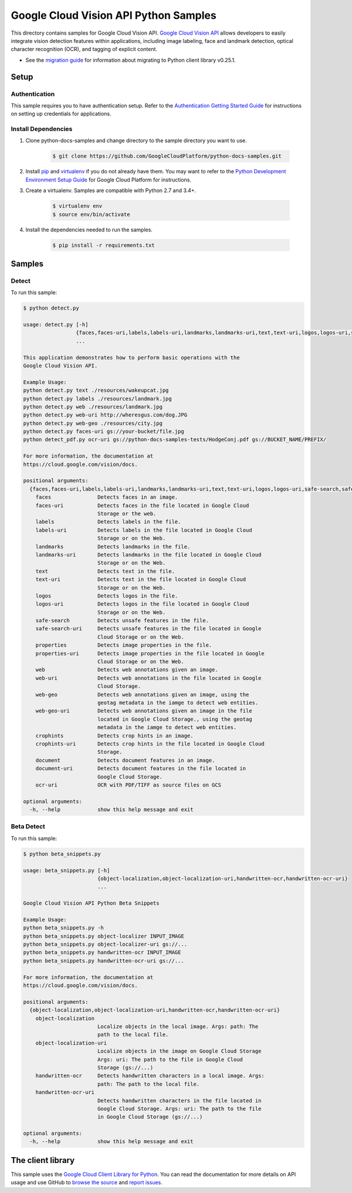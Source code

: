 .. This file is automatically generated. Do not edit this file directly.

Google Cloud Vision API Python Samples
===============================================================================

.. image:: https://gstatic.com/cloudssh/images/open-btn.png
   :target: https://console.cloud.google.com/cloudshell/open?git_repo=https://github.com/GoogleCloudPlatform/python-docs-samples&page=editor&open_in_editor=vision/cloud-client/detect/README.rst


This directory contains samples for Google Cloud Vision API. `Google Cloud Vision API`_ allows developers to easily integrate vision detection features within applications, including image labeling, face and landmark detection, optical character recognition (OCR), and tagging of explicit content.

- See the `migration guide`_ for information about migrating to Python client library v0.25.1.

.. _migration guide: https://cloud.google.com/vision/docs/python-client-migration




.. _Google Cloud Vision API: https://cloud.google.com/vision/docs

Setup
-------------------------------------------------------------------------------


Authentication
++++++++++++++

This sample requires you to have authentication setup. Refer to the
`Authentication Getting Started Guide`_ for instructions on setting up
credentials for applications.

.. _Authentication Getting Started Guide:
    https://cloud.google.com/docs/authentication/getting-started

Install Dependencies
++++++++++++++++++++

#. Clone python-docs-samples and change directory to the sample directory you want to use.

    .. code-block:: bash

        $ git clone https://github.com/GoogleCloudPlatform/python-docs-samples.git

#. Install `pip`_ and `virtualenv`_ if you do not already have them. You may want to refer to the `Python Development Environment Setup Guide`_ for Google Cloud Platform for instructions.

   .. _Python Development Environment Setup Guide:
       https://cloud.google.com/python/setup

#. Create a virtualenv. Samples are compatible with Python 2.7 and 3.4+.

    .. code-block:: bash

        $ virtualenv env
        $ source env/bin/activate

#. Install the dependencies needed to run the samples.

    .. code-block:: bash

        $ pip install -r requirements.txt

.. _pip: https://pip.pypa.io/
.. _virtualenv: https://virtualenv.pypa.io/

Samples
-------------------------------------------------------------------------------

Detect
+++++++++++++++++++++++++++++++++++++++++++++++++++++++++++++++++++++++++++++++

.. image:: https://gstatic.com/cloudssh/images/open-btn.png
   :target: https://console.cloud.google.com/cloudshell/open?git_repo=https://github.com/GoogleCloudPlatform/python-docs-samples&page=editor&open_in_editor=vision/cloud-client/detect/detect.py,vision/cloud-client/detect/README.rst




To run this sample:

.. code-block:: bash

    $ python detect.py

    usage: detect.py [-h]
                     {faces,faces-uri,labels,labels-uri,landmarks,landmarks-uri,text,text-uri,logos,logos-uri,safe-search,safe-search-uri,properties,properties-uri,web,web-uri,web-geo,web-geo-uri,crophints,crophints-uri,document,document-uri,ocr-uri}
                     ...

    This application demonstrates how to perform basic operations with the
    Google Cloud Vision API.

    Example Usage:
    python detect.py text ./resources/wakeupcat.jpg
    python detect.py labels ./resources/landmark.jpg
    python detect.py web ./resources/landmark.jpg
    python detect.py web-uri http://wheresgus.com/dog.JPG
    python detect.py web-geo ./resources/city.jpg
    python detect.py faces-uri gs://your-bucket/file.jpg
    python detect_pdf.py ocr-uri gs://python-docs-samples-tests/HodgeConj.pdf gs://BUCKET_NAME/PREFIX/

    For more information, the documentation at
    https://cloud.google.com/vision/docs.

    positional arguments:
      {faces,faces-uri,labels,labels-uri,landmarks,landmarks-uri,text,text-uri,logos,logos-uri,safe-search,safe-search-uri,properties,properties-uri,web,web-uri,web-geo,web-geo-uri,crophints,crophints-uri,document,document-uri,ocr-uri}
        faces               Detects faces in an image.
        faces-uri           Detects faces in the file located in Google Cloud
                            Storage or the web.
        labels              Detects labels in the file.
        labels-uri          Detects labels in the file located in Google Cloud
                            Storage or on the Web.
        landmarks           Detects landmarks in the file.
        landmarks-uri       Detects landmarks in the file located in Google Cloud
                            Storage or on the Web.
        text                Detects text in the file.
        text-uri            Detects text in the file located in Google Cloud
                            Storage or on the Web.
        logos               Detects logos in the file.
        logos-uri           Detects logos in the file located in Google Cloud
                            Storage or on the Web.
        safe-search         Detects unsafe features in the file.
        safe-search-uri     Detects unsafe features in the file located in Google
                            Cloud Storage or on the Web.
        properties          Detects image properties in the file.
        properties-uri      Detects image properties in the file located in Google
                            Cloud Storage or on the Web.
        web                 Detects web annotations given an image.
        web-uri             Detects web annotations in the file located in Google
                            Cloud Storage.
        web-geo             Detects web annotations given an image, using the
                            geotag metadata in the iamge to detect web entities.
        web-geo-uri         Detects web annotations given an image in the file
                            located in Google Cloud Storage., using the geotag
                            metadata in the iamge to detect web entities.
        crophints           Detects crop hints in an image.
        crophints-uri       Detects crop hints in the file located in Google Cloud
                            Storage.
        document            Detects document features in an image.
        document-uri        Detects document features in the file located in
                            Google Cloud Storage.
        ocr-uri             OCR with PDF/TIFF as source files on GCS

    optional arguments:
      -h, --help            show this help message and exit



Beta Detect
+++++++++++++++++++++++++++++++++++++++++++++++++++++++++++++++++++++++++++++++

.. image:: https://gstatic.com/cloudssh/images/open-btn.png
   :target: https://console.cloud.google.com/cloudshell/open?git_repo=https://github.com/GoogleCloudPlatform/python-docs-samples&page=editor&open_in_editor=vision/cloud-client/detect/beta_snippets.py,vision/cloud-client/detect/README.rst




To run this sample:

.. code-block:: bash

    $ python beta_snippets.py

    usage: beta_snippets.py [-h]
                            {object-localization,object-localization-uri,handwritten-ocr,handwritten-ocr-uri}
                            ...

    Google Cloud Vision API Python Beta Snippets

    Example Usage:
    python beta_snippets.py -h
    python beta_snippets.py object-localizer INPUT_IMAGE
    python beta_snippets.py object-localizer-uri gs://...
    python beta_snippets.py handwritten-ocr INPUT_IMAGE
    python beta_snippets.py handwritten-ocr-uri gs://...

    For more information, the documentation at
    https://cloud.google.com/vision/docs.

    positional arguments:
      {object-localization,object-localization-uri,handwritten-ocr,handwritten-ocr-uri}
        object-localization
                            Localize objects in the local image. Args: path: The
                            path to the local file.
        object-localization-uri
                            Localize objects in the image on Google Cloud Storage
                            Args: uri: The path to the file in Google Cloud
                            Storage (gs://...)
        handwritten-ocr     Detects handwritten characters in a local image. Args:
                            path: The path to the local file.
        handwritten-ocr-uri
                            Detects handwritten characters in the file located in
                            Google Cloud Storage. Args: uri: The path to the file
                            in Google Cloud Storage (gs://...)

    optional arguments:
      -h, --help            show this help message and exit





The client library
-------------------------------------------------------------------------------

This sample uses the `Google Cloud Client Library for Python`_.
You can read the documentation for more details on API usage and use GitHub
to `browse the source`_ and  `report issues`_.

.. _Google Cloud Client Library for Python:
    https://googlecloudplatform.github.io/google-cloud-python/
.. _browse the source:
    https://github.com/GoogleCloudPlatform/google-cloud-python
.. _report issues:
    https://github.com/GoogleCloudPlatform/google-cloud-python/issues


.. _Google Cloud SDK: https://cloud.google.com/sdk/